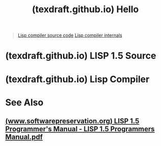 :PROPERTIES:
:ID:       3130a06b-6bc8-4cd2-9829-7550536c8f4d
:ROAM_REFS: https://texdraft.github.io/
:END:
#+title: (texdraft.github.io) Hello
#+filetags: :programming:documentation:lisp:computer_science:website:

#+begin_quote
  [[https://texdraft.github.io/lisp-compiler/listing.html][Lisp compiler source code]]
  [[https://texdraft.github.io/lisp-compiler/internals.html][Lisp compiler internals]]
#+end_quote
* (texdraft.github.io) LISP 1.5 Source
:PROPERTIES:
:ID:       859eefb6-e694-4907-a5f8-bb5168627b62
:ROAM_REFS: https://texdraft.github.io/lisp-1.5/listing.html
:END:

#+begin_quote
  * LISP 1.5 System Listing

  What is this?

  This is a hyperlinked, marked-up version of the source code of the first [[https://en.wikipedia.org/wiki/Lisp_(programming_language)][Lisp]] implementation, LISP 1.5 for the IBM [[https://en.wikipedia.org/wiki/IBM_704][704]]/[[https://en.wikipedia.org/wiki/IBM_709][709]]/[[https://en.wikipedia.org/wiki/IBM_7090][7090]]/[[https://en.wikipedia.org/wiki/IBM_7094][7094]] computers.  The code is ultimately derived from a 1961 [[https://www.softwarepreservation.org/projects/LISP/LISP1.5-Bonnie-sBirthdayAssembly.pdf][listing]] of the system, whose text has been [[https://www.softwarepreservation.org/projects/LISP/lisp1.5/][reconstructed]] by some intrepid retrocomputerists (Pascal Bourguignon, Rich Cornwell, and Bob Abeles).

  The code is written in the syntax of a series of assemblers, beginning with [[https://en.wikipedia.org/wiki/Symbolic_Assembly_Program][SAP]] [Symbolic (later [[https://en.wikipedia.org/wiki/SHARE_(computing)][SHARE]]) Assembly Program] ([[https://sky-visions.com/ibm/704/uasap.pdf][manual]]), followed by FAP ([[https://en.wikipedia.org/wiki/Fortran#FORTRAN][FORTRAN]] Assembly Program) ([[https://bitsavers.org/pdf/ibm/7090/][several manuals]]), then MAP (Macro Assembly Program) ([[https://bitsavers.org/pdf/ibm/7090/][ditto]]).  These languages are mostly compatible, later versions maintaining obsolete features of previous iterations.  Luckily, the LISP 1.5 source tends to stick to a SAP subset, using only a handful of the more advanced capabilities of FAP and MAP.

  As for the machines themselves, you can read the official documentation on Bitsavers ([[https://bitsavers.org/pdf/ibm/704/][704]], [[https://bitsavers.org/pdf/ibm/709/][709]], [[https://bitsavers.org/pdf/ibm/7090/][7090]], [[https://bitsavers.org/pdf/ibm/7094/][7094]]) or [[https://web.archive.org/web/20201106232440/http://www.frobenius.com/7090.htm][Jack Harper's website]] (presently offline, unfortunately).  Wikipedia's [[https://en.wikipedia.org/wiki/IBM_704][article on the 704]] summarizes some key details that will help understanding LISP 1.5.  Briefly, this series of machines (all shared the same basic “architecture”) had thirty-six-bit words with a fifteen-bit address space (32768₁₀, or rather 10000₈---get used to octal).  Negative integers were represented using [[https://en.wikipedia.org/wiki/Signed_number_representations#Sign–magnitude][sign--magnitude]][[https://texdraft.github.io/lisp-1.5/null][.  To make self-modifying code easier, two address-sized subfields of words could conveniently be manipulated, because they were used for operands in common instructions.  These fields, as you might know, were called the address and decrements, hence c/a/r and c/d/r, etc.  The system had two general-purpose registers, conventionally called “AC” (for “Accumulator”) and “MQ” (for “Multiplier-Quotient”), and three (seven on the 7094) fifteen-bit index registers known as “IR1”, “IR2”, and “IR4” (the missing numbers filled in for the 7094).  When an instruction had an index register specified, that index register's contents was /subtracted/ from the instruction (not from the address accessed by the instruction!).  By placing the]] [[https://en.wikipedia.org/wiki/Two's_complement][two's complement]] of a number in an index register, the effect of adding that number may be obtained. [[https://web.archive.org/web/20210424171134/http://www.frobenius.com/linkage.htm][There was nothing like a hardware stack]].

  There are two kinds of line in the listing below: comment lines (“remarks”) and code lines.  Every line is numbered, and you can use that number to link to a particular line. (This is a deviation from the printed listing, which did not provide line numbers for assembler-generated lines and reset the number to 1 after a DECK pseudo-operation, in order to make it easy to identify lines uniquely.) Code lines have several fields, many of which may be blank:

  *Flags*, containing single-character markers that indicate problems with the line.

  You can hover over the flags to see what they signify.  The only ones in this listing are for absent fields in an instruction.

  *Address*, the location in memory.

  Five octal digits, absent for pseudo-operations that did not result in any assembly.

  *Assembly*, a representation of the machine word produced by the assembler.

  One or more fields in several formats, related to [[https://web.archive.org/web/20210424122744/http://www.frobenius.com/instruction-formats.htm][the encoding of the instruction]], absent for some pseudo-operations.  The vast majority of instruction have a five-digit (octal) address part that you can look at to see the value of the expression in that field.

  *Line number*, as explained [[https://texdraft.github.io/lisp-1.5/listing.html#line-numbers][above]].

  *Location*, usually containing a symbol to be defined as the address.

  Today we would probably say “label”.  The lone exception is with the HED psuedo-operation, which instead interpreted the first column as a character used to “head” symbols.  Heading a symbol meant prefixing it with the head character and spaces to pad it to six characters (leaving it alone if it's already long enough).  For example, if the head is “=L=”, then =LOAD= is headed to =L␣LOAD=, but =COMMON= is unaffected by a head.  Programmers can opt out per symbol by writing /=C=/=$=/=S=/, where /=C=/ is the desired head character (or empty to indicate no head) and /=S=/ is the name before heading.  For example, =C$MOV= becomes =C␣␣MOV=, and =$CPPI= will always be =␣␣CPPI= no matter what the head is.  The point of this feature is to provide rudimentary namespace separation, so that symbols' “scope” could be limited to certain subprograms.  Later assemblers supported multiple head simultaneously using the new HEAD pseudo-operation, which took an arbitrary number of heads in the variable field.

  When you click on a symbol in the location field, you'll be taken to a cross-reference page for that symbol, showing its definition (the line you came from) and every line that contains the symbol in an expression.

  *Operation*, containing the mnemonic for the operation.

  Operations are either machine instructions (such as TRA or CLA or LDC, or commands for the assembler (such as BSS or TTL).  When it's a machine instruction, * after the mnemonic indicates indirect addressing.

  *Variable field*/*remarks*, containing operands and commentary.

  This field usually consists of comma-separated expressions (the “variable field”) and then a comment after some whitespace.  The variable field can sometimes contain spaces, when the operation is BCD or BCI or VFD.

  When you click on a symbol in the variable field, you'll be taken to that symbol's point of definition.  Hover over integers to see their magnitude in octal and decimal.

  Good luck!
#+end_quote
* (texdraft.github.io) Lisp Compiler
:PROPERTIES:
:ID:       8e828444-d654-43f9-8430-1314204ced46
:ROAM_REFS: https://texdraft.github.io/lisp-compiler/internals.html
:END:

#+begin_quote
  * The First Lisp Compiler

  ** By Asher Olsen

  ** [[https://texdraft.github.io/lisp-compiler/internals.html#introduction][Introduction]]

  This page examines the earliest surviving Lisp compiler, written by Timothy Hart and Michael Levin around 1961.  To avoid repetition of phrases like “the compiler”, we will use the abbreviation “HLC” (for “Hart--Levin Compiler”) to refer to it.  The HLC was introduced in [[ftp://publications.ai.mit.edu/ai-publications/pdf/AIM-039.pdf][M.I.T. AIM-039]] and documented more fully in the [[http://www.softwarepreservation.org/projects/LISP/book/LISP%201.5%20Programmers%20Manual.pdf][LISP 1.5 Programmer's Manual]] by McCarthy et al.

  For information about the timeline of Lisp compilers, I refer you to the ques­tion “[[https://retrocomputing.stackexchange.com/a/12279][What was the first Lisp compiler]]” on the [[https://retrocomputing.stackexchange.com/][Retrocomputing Stack­Exchange site]]; the answer there gives an excellent overview.  We will be focusing on implementation details.  It should be mentioned, however, that al­though the title of this page is “The /First/ Lisp Compiler”, the HLC is really the /second/ Lisp compiler.  A more correct title would be “The First Good Lisp Com­piler” or “The First Lisp Compiler Whose Source Code is Available”.

  In order to understand the HLC, a decent amount of prequisite knowledge is required, about the machine LISP 1.5 ran on and about LISP 1.5 itself.  If you aren't already familiar, I recommend reading the [[http://www.softwarepreservation.org/projects/LISP/book/LISP%201.5%20Programmers%20Manual.pdf][LISP 1.5 Programmer's Manual]] linked above and checking out Jack Harper's [[https://web.archive.org/web/20200630102054/http://www.frobenius.com/7090.htm][site on the IBM 7090]].  You might also be interested in [[https://github.com/munificent/craftinginterpreters/issues/906][a GitHub issue I wrote a little while ago]].

  ** [[https://texdraft.github.io/lisp-compiler/internals.html#the-source][The source]]

  The source code of the HLC comes from [[https://github.com/rcornwell/ctss][an archive of CTSS source code]], namely [[https://github.com/rcornwell/ctss/blob/master/extra/lisp/lispset.job#L278][lines 278--592 of file ctss/lispset.job]].  Reading the code in its original form is quite difficult, since there is virtually no indentation or meaningful spacing.  Occasionally atoms will start on one line/card and end on the next!  And of course all-uppercase text is not known for being especially readable.  Therefore I have prepared a [[https://texdraft.github.io/lisp-compiler/listing.html][formatted and cross-referenced version of the code]] for easy viewing.

  Even though the code looks pretty, I still find it hard to follow.  All destruc­turing is done with compositions of car and cdr. (I'm not criticizing the authors here, since it's not like LISP 1.5 gave them anything better to work with.  But it feels like a step down when compared to Common Lisp, where we have [[http://www.lispworks.com/documentation/lw50/CLHS/Body/03_d.htm][fancy lambda lists]] and [[http://www.lispworks.com/documentation/lw50/CLHS/Body/m_destru.htm#destructuring-bind][destructuring-bind]].) An additional obscurity lies in the choices of function and variable names.  For example, the name [[https://texdraft.github.io/lisp-compiler/listing.html#definition-pi2][pi2]] provides no clue as to its purpose (which is to construct a setq form).  I think this is an assembly language convention.

  To run the code, you could try [[http://www.softwarepreservation.org/projects/LISP/lisp15_family#LISP_I_and_LISP_1.5_for_IBM_704,_709,_7090_][simulating the LISP 1.5 system]], or you can use [[https://gist.github.com/texdraft/5570f5e7a9b71f245d8eb1f442c9c47c][my translation to Common Lisp]].  Note: This translation does the bare mini­mum to get it running.  I make no attempt to use any high-level Common Lisp constructs; the aim was to leave the code as unchanged as possible except to add indentation.  To compile the compiler, uncomment the lines at the bottom.

  The source code of an earlier version of the HLC also exists, in a document titled “[[http://www.softwarepreservation.org/projects/LISP/lisp1.5/LISP_LIBRARY_NOVEMBER_1963.pdf][LISP LIBRARY NOVEMBER 1963]]”.
#+end_quote
* See Also
** [[id:ff9fbc90-85a8-4b34-a759-a9cc19b9ed15][(www.softwarepreservation.org) LISP 1.5 Programmer's Manual - LISP 1.5 Programmers Manual.pdf]]
